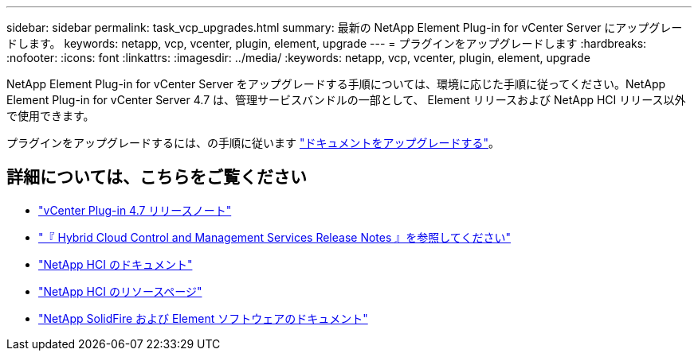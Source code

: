 ---
sidebar: sidebar 
permalink: task_vcp_upgrades.html 
summary: 最新の NetApp Element Plug-in for vCenter Server にアップグレードします。 
keywords: netapp, vcp, vcenter, plugin, element, upgrade 
---
= プラグインをアップグレードします
:hardbreaks:
:nofooter: 
:icons: font
:linkattrs: 
:imagesdir: ../media/
:keywords: netapp, vcp, vcenter, plugin, element, upgrade


[role="lead"]
NetApp Element Plug-in for vCenter Server をアップグレードする手順については、環境に応じた手順に従ってください。NetApp Element Plug-in for vCenter Server 4.7 は、管理サービスバンドルの一部として、 Element リリースおよび NetApp HCI リリース以外で使用できます。

プラグインをアップグレードするには、の手順に従います https://docs.netapp.com/us-en/hci/docs/task_vcp_upgrade_plugin.html["ドキュメントをアップグレードする"^]。

[discrete]
== 詳細については、こちらをご覧ください

* https://library.netapp.com/ecm/ecm_download_file/ECMLP2876748["vCenter Plug-in 4.7 リリースノート"^]
* https://kb.netapp.com/Advice_and_Troubleshooting/Data_Storage_Software/Management_services_for_Element_Software_and_NetApp_HCI/Management_Services_Release_Notes["『 Hybrid Cloud Control and Management Services Release Notes 』を参照してください"^]
* https://docs.netapp.com/us-en/hci/index.html["NetApp HCI のドキュメント"^]
* http://mysupport.netapp.com/hci/resources["NetApp HCI のリソースページ"^]
* https://docs.netapp.com/sfe-122/topic/com.netapp.ndc.sfe-vers/GUID-B1944B0E-B335-4E0B-B9F1-E960BF32AE56.html["NetApp SolidFire および Element ソフトウェアのドキュメント"^]

